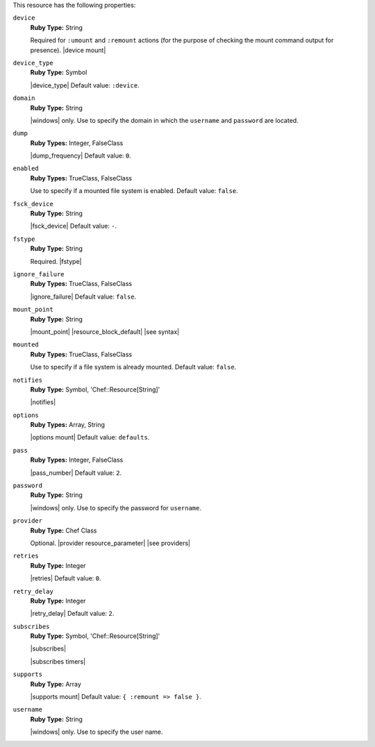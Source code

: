 .. The contents of this file are included in multiple topics.
.. This file should not be changed in a way that hinders its ability to appear in multiple documentation sets.

This resource has the following properties:

``device``
   **Ruby Type:** String

   Required for ``:umount`` and ``:remount`` actions (for the purpose of checking the mount command output for presence). |device mount|

``device_type``
   **Ruby Type:** Symbol

   |device_type| Default value: ``:device``.

``domain``
   **Ruby Type:** String

   |windows| only. Use to specify the domain in which the ``username`` and ``password`` are located.
   
``dump``
   **Ruby Types:** Integer, FalseClass

   |dump_frequency| Default value: ``0``.
   
``enabled``
   **Ruby Types:** TrueClass, FalseClass

   Use to specify if a mounted file system is enabled. Default value: ``false``.
   
``fsck_device``
   **Ruby Type:** String

   |fsck_device| Default value: ``-``.
   
``fstype``
   **Ruby Type:** String

   Required. |fstype|
   
``ignore_failure``
   **Ruby Types:** TrueClass, FalseClass

   |ignore_failure| Default value: ``false``.
   
``mount_point``
   **Ruby Type:** String

   |mount_point| |resource_block_default| |see syntax|
   
``mounted``
   **Ruby Types:** TrueClass, FalseClass

   Use to specify if a file system is already mounted. Default value: ``false``.
   
``notifies``
   **Ruby Type:** Symbol, 'Chef::Resource[String]'

   |notifies|

   .. include:: ../../includes_resources_common/includes_resources_common_notifications_syntax_notifies.rst

   .. include:: ../../includes_resources_common/includes_resources_common_notifications_timers.rst
   
``options``
   **Ruby Types:** Array, String

   |options mount| Default value: ``defaults``.
   
``pass``
   **Ruby Types:** Integer, FalseClass

   |pass_number| Default value: ``2``.
   
``password``
   **Ruby Type:** String

   |windows| only. Use to specify the password for ``username``.
   
``provider``
   **Ruby Type:** Chef Class

   Optional. |provider resource_parameter| |see providers|
   
``retries``
   **Ruby Type:** Integer

   |retries| Default value: ``0``.
   
``retry_delay``
   **Ruby Type:** Integer

   |retry_delay| Default value: ``2``.
   
``subscribes``
   **Ruby Type:** Symbol, 'Chef::Resource[String]'

   |subscribes|

   .. include:: ../../includes_resources_common/includes_resources_common_notifications_syntax_subscribes.rst

   |subscribes timers|
   
``supports``
   **Ruby Type:** Array

   |supports mount| Default value: ``{ :remount => false }``.
   
``username``
   **Ruby Type:** String

   |windows| only. Use to specify the user name.
